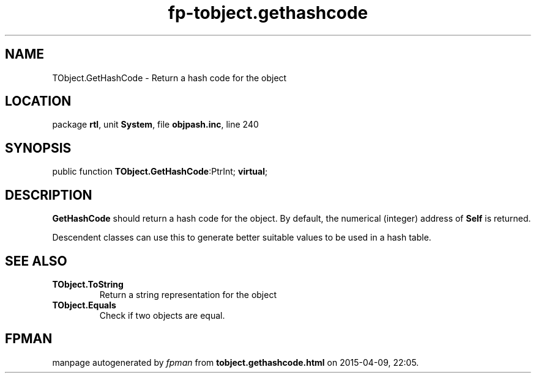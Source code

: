 .\" file autogenerated by fpman
.TH "fp-tobject.gethashcode" 3 "2014-03-14" "fpman" "Free Pascal Programmer's Manual"
.SH NAME
TObject.GetHashCode - Return a hash code for the object
.SH LOCATION
package \fBrtl\fR, unit \fBSystem\fR, file \fBobjpash.inc\fR, line 240
.SH SYNOPSIS
public function \fBTObject.GetHashCode\fR:PtrInt; \fBvirtual\fR;
.SH DESCRIPTION
\fBGetHashCode\fR should return a hash code for the object. By default, the numerical (integer) address of \fBSelf\fR is returned.

Descendent classes can use this to generate better suitable values to be used in a hash table.


.SH SEE ALSO
.TP
.B TObject.ToString
Return a string representation for the object
.TP
.B TObject.Equals
Check if two objects are equal.

.SH FPMAN
manpage autogenerated by \fIfpman\fR from \fBtobject.gethashcode.html\fR on 2015-04-09, 22:05.

